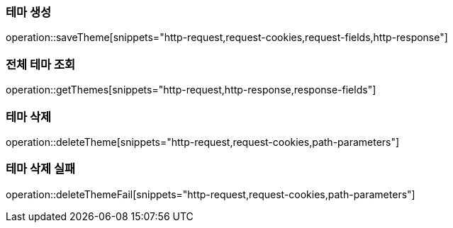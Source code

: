 === 테마 생성

operation::saveTheme[snippets="http-request,request-cookies,request-fields,http-response"]

=== 전체 테마 조회

operation::getThemes[snippets="http-request,http-response,response-fields"]

=== 테마 삭제

operation::deleteTheme[snippets="http-request,request-cookies,path-parameters"]

=== 테마 삭제 실패

operation::deleteThemeFail[snippets="http-request,request-cookies,path-parameters"]
